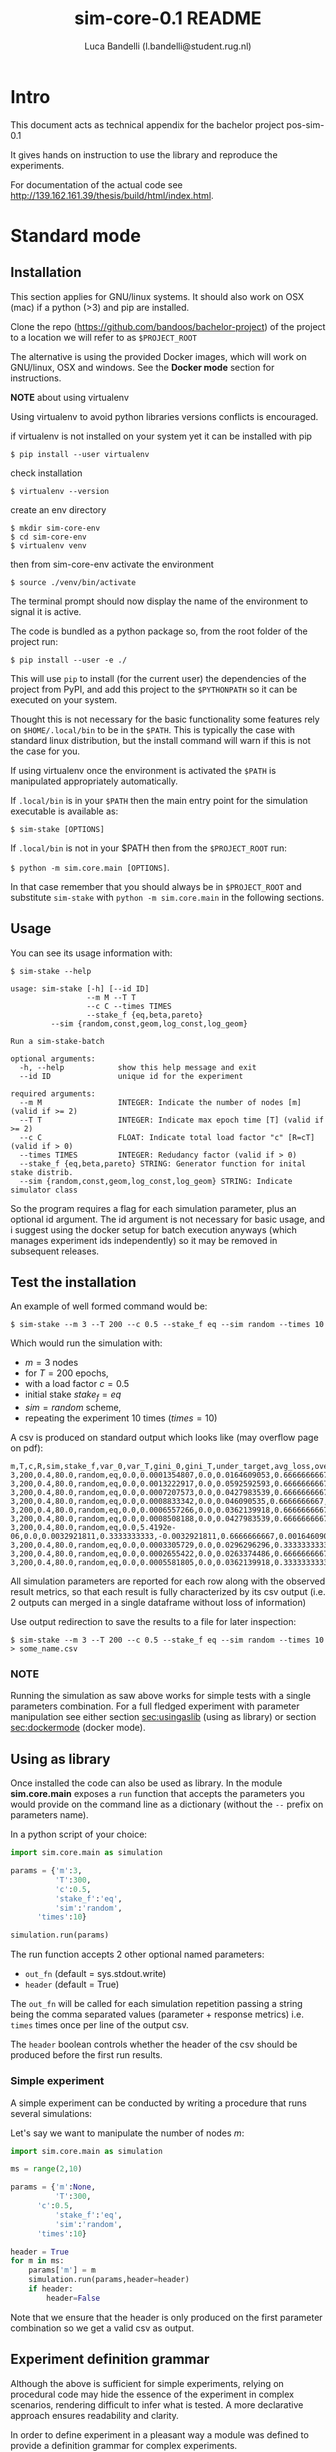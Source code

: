 #+TITLE: sim-core-0.1 README
#+AUTHOR: Luca Bandelli (l.bandelli@student.rug.nl)
#+LaTeX_HEADER:  \addtolength{\hoffset}{-3cm} \addtolength{\textwidth}{2cm}

* Intro
  This document acts as technical appendix for the bachelor project pos-sim-0.1

  It gives hands on instruction to use the library and reproduce the experiments.

  For documentation of the actual code see [[http://139.162.161.39/thesis/build/html/index.html]].

* Standard mode
** Installation

    This section applies for GNU/linux systems.
    It should also work on OSX (mac) if a python (>3) and
    pip are installed.

   Clone the repo (https://github.com/bandoos/bachelor-project) of the
   project to a location we will refer to as =$PROJECT_ROOT=

    The alternative is using the provided Docker images,
    which will work on GNU/linux, OSX and windows. See the
    *Docker mode* section for instructions.

    *NOTE* about using virtualenv

    :START:
    Using virtualenv to avoid python libraries versions
    conflicts is encouraged.

    if virtualenv is not installed on your system yet
    it can be installed with pip

    ~$ pip install --user virtualenv~

    check installation

    ~$ virtualenv --version~

    create an env directory

    #+begin_src
    $ mkdir sim-core-env
    $ cd sim-core-env
    $ virtualenv venv
    #+end_src

    then from sim-core-env activate the environment

    ~$ source ./venv/bin/activate~

    The terminal prompt should now display the name of the environment
    to signal it is active.


    :END:



    The code is bundled as a python package so,
    from the root folder of the project run:

     ~$ pip install --user -e ./~

     This will use ~pip~ to install (for the current user)
     the dependencies of the project from PyPI, and add this project
     to the =$PYTHONPATH= so it can be executed on your system.

     Thought this is not necessary for the basic functionality
     some features rely on =$HOME/.local/bin= to be in the =$PATH=.
     This is typically the case with standard linux distribution,
     but the install command will warn if this is not the case
     for you.

     If using virtualenv once the environment is activated the =$PATH=
     is manipulated appropriately automatically.


     If =.local/bin= is in your =$PATH= then the main entry point
     for the simulation executable is available as:

     ~$ sim-stake [OPTIONS]~


     If =.local/bin= is not in your $PATH then from the =$PROJECT_ROOT=
     run:

     ~$ python -m sim.core.main [OPTIONS]~.

     In that case remember that you should always be in =$PROJECT_ROOT=
     and substitute ~sim-stake~ with ~python -m sim.core.main~ in the following sections.


** Usage
     You can see its usage information with:

     ~$ sim-stake --help~

     #+begin_src text
usage: sim-stake [-h] [--id ID]
                 --m M --T T
                 --c C --times TIMES
                 --stake_f {eq,beta,pareto}
		 --sim {random,const,geom,log_const,log_geom}

Run a sim-stake-batch

optional arguments:
  -h, --help            show this help message and exit
  --id ID               unique id for the experiment

required arguments:
  --m M                 INTEGER: Indicate the number of nodes [m] (valid if >= 2)
  --T T                 INTEGER: Indicate max epoch time [T] (valid if >= 2)
  --c C                 FLOAT: Indicate total load factor "c" [R=cT] (valid if > 0)
  --times TIMES         INTEGER: Redudancy factor (valid if > 0)
  --stake_f {eq,beta,pareto} STRING: Generator function for inital stake distrib.
  --sim {random,const,geom,log_const,log_geom} STRING: Indicate simulator class
     #+end_src

     So the program requires a flag for each simulation parameter,
     plus an optional id argument. The id argument is not necessary for
     basic usage, and i suggest using the docker setup for batch execution
     anyways (which manages experiment ids independently)
     so it may be removed in subsequent releases.

** Test the installation

     An example of well formed command would be:

     ~$ sim-stake --m 3 --T 200 --c 0.5 --stake_f eq --sim random --times 10~

     Which would run the simulation with:
     - $m=3$ nodes
     - for $T=200$ epochs,
     - with a load factor $c=0.5$
     - initial stake $stake_f=eq$
     - $sim=random$ scheme,
     - repeating the experiment 10 times ($times=10$)

     A csv is produced on standard output which looks like (may overflow page on pdf):

     #+begin_src text
     m,T,c,R,sim,stake_f,var_0,var_T,gini_0,gini_T,under_target,avg_loss,over_target,avg_gain
     3,200,0.4,80.0,random,eq,0.0,0.0001354807,0.0,0.0164609053,0.6666666667,-0.0082304527,0.3333333333,0.0164609053
     3,200,0.4,80.0,random,eq,0.0,0.0013222917,0.0,0.0592592593,0.6666666667,-0.0230452675,0.3333333333,0.046090535
     3,200,0.4,80.0,random,eq,0.0,0.0007207573,0.0,0.0427983539,0.6666666667,-0.0181069959,0.3333333333,0.0362139918
     3,200,0.4,80.0,random,eq,0.0,0.0008833342,0.0,0.046090535,0.6666666667,-0.0205761317,0.3333333333,0.0411522634
     3,200,0.4,80.0,random,eq,0.0,0.0006557266,0.0,0.0362139918,0.6666666667,-0.0181069959,0.3333333333,0.0362139918
     3,200,0.4,80.0,random,eq,0.0,0.0008508188,0.0,0.0427983539,0.6666666667,-0.0205761317,0.3333333333,0.0411522634
     3,200,0.4,80.0,random,eq,0.0,5.4192e-06,0.0,0.0032921811,0.3333333333,-0.0032921811,0.6666666667,0.0016460905
     3,200,0.4,80.0,random,eq,0.0,0.0003305729,0.0,0.0296296296,0.3333333333,-0.0230452675,0.6666666667,0.0115226337
     3,200,0.4,80.0,random,eq,0.0,0.0002655422,0.0,0.0263374486,0.6666666667,-0.0106995885,0.3333333333,0.021399177
     3,200,0.4,80.0,random,eq,0.0,0.0005581805,0.0,0.0362139918,0.3333333333,-0.0329218107,0.6666666667,0.0164609053
     #+end_src

     All simulation parameters are reported for each row along with
     the observed result metrics, so that each result is fully characterized
     by its csv output (i.e. 2 outputs can merged in a single dataframe without loss
     of information)

     Use output redirection to save the results to a file for later inspection:

     ~$ sim-stake --m 3 --T 200 --c 0.5 --stake_f eq --sim random --times 10 > some_name.csv~

*** NOTE
    Running the simulation as saw above works for simple tests
    with a single parameters combination.
    For a full fledged experiment with parameter manipulation see either
    section [[sec:usingaslib]] (using as library) or section [[sec:dockermode]] (docker mode).

** Using as library
   <<sec:usingaslib>>

   Once installed the code can also be used as library.
   In the module *sim.core.main* exposes a =run= function
   that accepts the parameters you would provide on the command line
   as a dictionary (without the =--= prefix on parameters name).

   In a python script of your choice:

   #+begin_src python
   import sim.core.main as simulation

   params = {'m':3,
             'T':300,
             'c':0.5,
             'stake_f':'eq',
             'sim':'random',
	     'times':10}

   simulation.run(params)
   #+end_src

   The run function accepts 2 other optional named parameters:
   - =out_fn= (default = sys.stdout.write)
   - =header= (default = True)

   The =out_fn= will be called for each simulation repetition
   passing a string being the comma separated values (parameter + response metrics)
   i.e. =times= times once per line of the output csv.

   The =header= boolean controls whether the header of the csv should be produced
   before the first run results.

*** Simple experiment

    A simple experiment can be conducted by writing a procedure
    that runs several simulations:

    Let's say we want to manipulate the number of nodes $m$:

   #+begin_src python
   import sim.core.main as simulation

   ms = range(2,10)

   params = {'m':None,
             'T':300,
	     'c':0.5,
             'stake_f':'eq',
             'sim':'random',
	     'times':10}

   header = True
   for m in ms:
       params['m'] = m
       simulation.run(params,header=header)
       if header:
           header=False
   #+end_src

   Note that we ensure that the header is only produced
   on the first parameter combination so we get a valid csv
   as output.

** Experiment definition grammar

    Although the above is sufficient for simple experiments,
    relying on procedural code may hide the essence of the
    experiment in complex scenarios, rendering difficult to infer what
    is tested. A more declarative approach ensures readability and clarity.

    In order to define experiment in a pleasant way a module
    was defined to provide a definition grammar for complex experiments.

    The fundamental idea is providing a callable data structure that
    represents the Cartesian product of named sets. Once called the ds
    will expand to a list of dictionaries where each key assumes one of the
    values of its set.

    The ~sim.executor.batch.ibatch~ module provides the constructor ~P~
    for these Cartesian expansions.

    #+begin_src python
    from pprint import pprint
    from sim.executor.batch.ibatch import P

    p1 = P({'a':{True,False},
            'b':{True,False}})

    pprint(p1())
    #+end_src

    Which produces the following output:

    #+begin_src python
    [{'a': True, 'b': True},
     {'a': True, 'b': False},
     {'a': False, 'b': True},
     {'a': False, 'b': False}]
    #+end_src

    Typically the values of the dictionary provided to the P constructor
    will be sets (thus ensuring no duplicates) but any iterable or callable
    that returns an iterable is fine, so the following is acceptable:

    #+begin_src python
    from pprint import pprint
    from sim.executor.batch.ibatch import P

    def i_could_be_a_very_complex_function():
        "...complex compute..."
	return {True,False}

    p2 = P({'n': range(1,4),
            'b': i_could_be_a_very_complex_function})

    pprint(p2())
    #+end_src

    Which produces:

    #+begin_src python
    [{'b': False, 'n': 1},
     {'b': True, 'n': 1},
     {'b': False, 'n': 2},
     {'b': True, 'n': 2},
     {'b': False, 'n': 3},
     {'b': True, 'n': 3}]
    #+end_src

    If we only desire a segments of the product (i.e. some value should only
    be matched with specific ones) then chaining 2 separate P constructor
    suffices. To chain constructors just use the =+= operator:

    #+begin_src python
    from pprint import pprint
    from sim.executor.batch.ibatch import P

    p3 = P({'mode': {"a"},
            'sub_mode': {"a1","a2"}})

    p4 = P({'mode': {"b"},
            'sub_mode':{"b1","b2"}})

    p5 = p3 + p4

    pprint(p5())
    #+end_src

    #+begin_src python
    [{'mode': 'a', 'sub_mode': 'a1'},
     {'mode': 'a', 'sub_mode': 'a2'},
     {'mode': 'b', 'sub_mode': 'b1'},
     {'mode': 'b', 'sub_mode': 'b2'}]
    #+end_src

    A real experiment definition for the simulation could be:
    #+begin_src python
    from sim.executor.batch.ibatch import P
    REPETITIONS=10
    REDUNDANCY=2
    batch = P({'m':  [10 ** i for i in range(1,4)], # 3 elems
               'T':  [10 ** i for i in range(2,4)], # 2 elems
               'c':  [0.001, 0.01, 0.1, 0.5, 1, 2, 10, 100], # 8
               'sim':        ['const','geom','log_const','log_geom','random'], # 5 elmes
               'stake_f':    ['eq','beta','pareto'], # 3 elems
               'times':      [REPETITIONS],
               'redundancy': range(REDUNDANCY) })
    #+end_src

    Which will generate $3*2*8*5*3=720$ unique parameters configurations,
    which are replicated =REDUNDANCY= times (thus 1440 runs) each of which
    tests the configuration =REPETITIONS= times (thus 14'400 total simulations).

    'redundancy' in this case is a dummy key, the actual simulation
    will not read its value, but it still multiplies the number of
    generated parameter dictionaries. The reason for having both
    'times' and 'redundancy' should become clear when the distributed
    multiprocess facility is introduced; in a single process
    environment one should just use 'times'.

    the above experiment could be run as follows:

    #+begin_src python
    import sim.core.main as simulation
    header = True
    for params in batch():
	simulation.run(params,header=header)
	if header:
	    header=False
    #+end_src

    A large experiment like the one above may take very long to terminate
    which is why the software is meant to be run in a distributed multiprocess
    fashion thanks to celery [[https://github.com/celery/celery]].

** Experiment definition convention
   <<sec:expconvention>>
   We adopt the following convention to define experiments:

   create a python file in =$PROJECT_ROOT/executor/experiments/=

   define the experiment via arbitrary code or using the above presented
   grammar and assign the callable or iterable that generates the configurations
   to a toplevel variable called =batch=.

   Note that you can define experiments wherever you want as long as
   the file is in the =$PYTHONPATH= and a =batch= callable or iterable
   is present.

   The main experiment presented in the paper is located in module
   =sim.executor.experiments.exp_0=.

   This convention will be important later on in section [[sec:launchexp]].


* Docker mode
   <<sec:dockermode>>

   If not already present on your system install docker:
   [[https://docs.docker.com/get-docker/]]

   On linux you may want to use your usual package manager.
   On linux, after installation, you need to add your user
   to the =docker= group to be able to run docker images
   without root privileges. (This is strongly encouraged
   rather than using sudo!!)

   ~# usermod --append -G docker <your-user>~

   On macos and windows (using the desktop version of docker)
   the docker-compose utility ships by default.
   On linux you will have to install it separately:
   https://docs.docker.com/compose/install/


   It quiet intuitively allows to compose docker images/containers.


** Ensuring docker installation

   Test the docker installation

   ~$ docker run --rm hello-world~

   This can take a while the first time, but it should
   then produce some useful information about docker and exit.

** Installing the project's image

   The docker image for this project ships with
   a fully functional archlinux system with all
   the necessary requirements installed plus some
   packages and tweaks to make the experience pleasant
   like tab-completion on the project's commands.

   Using a pre-built image is suggested; download it from
   http://139.162.161.39/thesis/images/pos-sim-core-latest.tar.gz
   (to check the sha sums see section [[sec:sha]].)

   The compressed image is about 1 GB.

   once downloaded load it to the docker engine with

   ~$ docker load < pos-sim-core-latest.tar.gz~

 ** Launch the system
   <<sec:launch>>
   Once the image is successfully loaded enter
   the =$PROJECT_ROOT/compose= folder and run:

   ~$ docker-compose up~

   This will start the container and mount the
   =$PROJECT_ROOT/compose/data= directory to the container's
   =~/data= dir. This location can be used as a (persitent) bridge
   between your system and the container.

   The above command will hang until you decide to
   stop it, when so hit CTRL-C to send the shutdown signal,
   the system will process it and shutdown gracefully.

   Note this is named container so only one instance at a time
   can run, that is more than sufficient to run many simulations
   in parallel within the container though!

** Start a session
   <<sec:session>>
   You can start a terminal session within the running system
   (from another terminal) with

   ~$ docker exec -it pos-sim-core /bin/zsh~

   This will open a terminal within the container.

   Inside you find a copy of =$PROJECT_ROOT=.

   All of the project commands are in the =$PATH= there
   so they can be called directly. If in doubt you can list them
   with =$ ls ~/.scripts=



* Multiprocess distributed execution


  [[file:./pos-sim.png]]

  To allow for large scale simulations facilities are provided
  to run multiple simulations in parallel on multiple machines
  thanks to Celery (v4.4.3) https://docs.celeryproject.org/en/4.4.3/getting-started/resources.html
  coordinated by Redis [[https://redis.io/]] and storing results on
  Mongodb [[https://www.mongodb.com/]].

  While a setup without docker for this use case is possible
  it involves installing the project, mongodb and redis to your system,
  and since the purpose of this facility is to deploy easily on several
  possibly heterogeneous systems the easiest and more reliable solution
  is to just have a docker engine on each machine and rely on the provided
  images.

  Note that no knowledge about redis or mongodb is required
  to carry out the experiments as utilities are provided
  for the necessary interactions.

** Coordination

   On one machine the *sim-coordinator* system should be run.
   Assuming docker and docker-compose are available on the machine
   simply enter =$PROJECT_ROOT/sim-coordinator= and run

   ~$ docker-compose up~

   Note that this uses the official redis and mongodb images
   so no =docker load= is needed in this case.

   This will start the database and redis instances
   on predefined ports (see section [[sec:distrib-config]] if you want to
   change the port numbers for any reason.)

   the above command will hang until CTRL-C is pressed
   which will start the graceful shutdown.

   The workers running the project's code will
   receive jobs to execute from redis and produce
   results to the database.

   Inside of =$PROJECT_ROOT/sim-coordinator= 2 folders are present:
   - =$PROJECT_ROOT/sim-coordinator/mongo-volume=
   - =$PROJECT_ROOT/sim-coordinator/reids-data=

   Similarly to =$PROJECT_ROOT/sim-coordinator/compose/data=
   these act as bridges with your host system.
   The database will persist the data the *mongo-volume* dir
   and redis (which by default is not persistent) will do so in the
   *redis-data* dir  if configure to be persistent.

   No further actions need to be taken with regard to the coordination
   system.

** Workers

   On each machine that should be targeted by the job
   distribution mechanism follow sections [[sec:launch]] and [[sec:session]]
   to boot the worker environment.

   Once you have a session terminal ensure that the system configuration
   is correct for your needs (see section [[sec:distrib-config]]), and then
   simply run:

   ~$ run-worker~

   to have the machine join the distributed system. This will hang until
   you hit CTRL-C, and will print information about the system and then log
   events.

** Launcher
   <<sec:launchexp>>

   A launcher is provided in the module =sim.executor.launcher=
   which is linked in =.scripts/sim-launcher= for convenience.

   You can use the launcher from any of the machines that have
   a running (and correctly configured) instance of the project's
   docker image.
   Another option is launching from a machine (e.g. a laptop)
   that will not have a worker running so long as it is properly configured
   to contact the distributed system coordinator (see section [[sec:distrib-config]]).

   it synopsis is as follows:

   #+begin_src text
usage: sim-launcher [-h] [--exp-module EXP_MODULE] [--async]

optional arguments:
  -h, --help            show this help message and exit
  --exp-module EXP_MODULE
  --async, -a

   #+end_src

   The =--exp-module= option controls which experiment will
   be loaded and distributed on worker machines. If not provided
   a small default experiment is chosen to test the system.
   The value provided for the experiment module should be a
   fully qualified python module name such as =sim.executor.experiments.exp_0=
   just like in an *import* statement, pointing to a module in the =$PYTHONPATH=.
   The =batch= variable within that module will be looked up according to
   the convention presented in section [[sec:expconvention]].


   If =--async= is not provided then the launcher will block
   until the experiment completes. If =--async= is provided
   then the launcher will exit as soon as the dispatching
   completes, you can then monitor the progress as explained in
   section [[sec:monitor]]

   Once an experiment is successfully launched the coordinator
   will distribute the necessary jobs to complete the experiment
   to the available workers.

   The launcher program outputs some information about the
   dispatched experiment. In particular it outputs a python dictionary
   whose =batch_uuid= key is what we are interested in for fetching
   results later on as explained in section [[sec:retrieve-results]].
   (If the =--async= flag is on the look for =_batch_uuid=)

** Retrieving results
   <<sec:retrieve-results>>

   In distributed mode the database is used to store results
   as they are produced.

   Once an experiment is finished you can use the utility provided in
   =$PROJECT_ROOT/.scripts/dctl= that helps to fetch all the aggregated
   results of a full experiment from the database as a csv.

   Within the docker environment this is linked to =~/.local/bin=
   so you can use it directly

   =$ dtcl [cmd] [options]=

   in custom environment from =$PROJECT_ROOT= use it by
   invoking the full with path

   =.scripts/dtcl [cmd] [options]=

   It provides 2 cmd(s):

   - =dctl fs ls=
     List the experiment results csv that are available
     in the system.

   - =dctl fs get <batch_uuid>.csv=
     Get a result by name.

   Note that from the docker environment tab-completion
   is available for the file name, so you just need to remember the
   first few characters of the =batch_uuid= and then press tab to complete.

   Redirect the output of =dctl fs get= to a file in to save the
   results.  If you are running dctl in the docker environment
   redirect to =~/compose/data/<filename>.csv= to have the results
   visible on the host system. (Remeber =compose/data= acts as
   bridge - so called docker volume - between the virtual system in
   the docker and your host system).

   ~$ dctl fs get batch_uuid.csv > destination/name.csv~

   substitute =batch_uuid=, =destination= and =name= appropriately.



** Configuring the distributed system
   <<sec:distrib-config>>

   The distributed system is configured via the following environment
   variables:

   1. =MONGDB_URI=
      Defines the address of the database in the following format:

      *mongdb://<ip-adress>:<ip-port>*

      so for example assuming the coordinator
      was launched on a machine on
      192.168.178.31 on the default port:

      *mongodb://192.168.178.31:27020*

      default *mongodb://0.0.0.0:27020*


   2. =EXECUTOR_GRIDFS=
      The name of the internal database to use as distributed
      filesystem, the default is *executor-gridfs*

   3. =EXECUTOR_DB=
      The name of the internal database to use for task metadata
      and partial results, default is *from-celery*

   4. =REDIS_URI=
      Similar to =MONGODB_URI= but for the redis server,
      default is

      *redis://0.0.0.0:6399*

   5. =REDIS_DB=
      The number (redis uses integers to identify the dbs) of the redis
      internal database to use. Default $2$

   6. =INIT_WORKERS=
      The number of workers (processes) to run concurrently
      if the machine is used as worker node.

   7. =TZ=
      The timezone to use (must be consistent on all machines for
      proper coordination). Defaults to *Europe/Amsterdam*, must be a valid
      timezone value.

   Ideally you want to modify only the URI(s), =TZ= and =INIT_WORKERS=.

   the suggested manner of configuration is putting all the values in
   a .env file like the following:

   #+begin_src text
MONGODB_URI=mongodb://0.0.0.0:27020
EXECUTOR_GRIDFS=executor-gridfs
EXECUTOR_DB=from_celery

REDIS_URI=redis://0.0.0.0:6399
REDIS_DB=2

INIT_WORKERS_N=4

TZ=Europe/Amsterdam
   #+end_src

   Environment variables must be established for each running
   terminal session. An utility is provided in =$PROJECT_ROOT/.scripts/source-env.sh=,
   use it as follows from =$PROJECT_ROOT=

   ~$ source .scripts/source-env.sh <path-to-env-file>~

   The default .env file is located at =$PROJECT_ROOT/compose/defaults.env=.

   Please note that you have to source your (or the default) .env file
   for each session! In each session use the config doctor from
   section [[sec:doctor]] to ensure the system is configured correctly.

   NOTE: To streamline configuration you can edit
   =$PROJECT_ROOT/compose/defaults.env= before distributing the
   project to your machines, the variables in this file will be loaded
   automatically when you start a pos-sim-core docker by following
   instruction in section [[sec:launch]]. If you then still need to change
   them at runtime you will have to soruce the file from inside the
   container again as explained above.

*** Config doctor
    <<sec:doctor>>

    Another utility is provided at which will validate the configuration and verify that the
    coordination services are reachable.

    It requires no arguments as it reads the environment vars.

    You can invoke the =config-doctor= by running:

    ~$ python -m sim.executor.config-doctor~



** Monitoring the distributed system
   <<sec:monitor>>

   The status of the distributed system can be monitored with a web-ui
   provided by =flower= (https://flower.readthedocs.io/en/latest/).

   Start a new session on one of the machines running the project's
   docker images (not the coordinator!)

   ~$ docker exec -it pos-sim-core /bin/zsh~

   once the session starts run:

   ~$ launch-flower~

   If no active worker is found this may log some warnings like:
   ='stats' inspect method failed=, don't worry, as soon as
   a worker connects the system will heal automatically.

   The docker exposes port 5555 so you can open a browser
   on that machine (outside of docker that is) and point it
   to http://0.0.0.0:5555

   Note that the graphs are not retroactive so keep a tab
   open on the graph page and do not reload.




* Results analysis

  Experiment results are analyzed with R code.  Compiling R
  dependencies may take a lot of time (nearly 30 minutes for the
  dependencies of =analyze.Rmd= on an medium tier laptop), and errors
  in the process may harm the reproducibility of the
  analysis. Therefore a third docker image is provided which ships
  with all the dependencies compiled in it, and when run exposes an
  R-studio web interface to run (and possibly customize) the analysis.

  Whether you produced results via single process code, or via the
  distributed system you will have one or more csv files with results
  to analyze.

  If running via the distributed system use =dctl=
  utility [[ref:dctl]] to retrieve form the database with the desired csv.

  The analysis
  can be performed by the R script provided in =$PROJECT_ROOT/pos-sim-r/analyze.Rmd=.


  You should run the analysis docker on the machine where you downloaded
  the results via =dctl= or transfer the csv files to another machine
  and then use that one.

  Copy the results csv file to =$PROJECT_ROOT/pos-sim-r/data/exp_data/=.

  NOTE: =$PROJECT_ROOT/pos-sim-r/data= is a docker volume that will be mounted
  when the image is run, so you can copy from your host system with ~cp~ or
  drag/drop and the changes will be reflected inside the container.

  NOTE: The analysis script will merge all files that it finds in the =exp_data=
  directory so be careful to only have the files you desire in there
  later when you run the script. If you create other data folders you can control
  which is used by ediding the first cell of =analyze.Rmd= where *data.folder* is defined.

  Download the image from
  http://139.162.161.39/thesis/images/pos-sim-r-latest.tar.gz
  (to check the sha sums see section [[sec:sha]].)

  Load the image to the docker engine:

  ~$ docker load < pos-sim-r-latest.tar.gz~

  Enter =$PROJECT_ROOT/pos-sim-r=. Edit the *defaults.env* file to
  change the default password ('foobarbaz') for the R-studio server.
  (The username is always 'rstudio'). Now run

  ~$ docker-compose up~

  As usual this will hang until you stop it with CTRL-C

  Point a browser to R-studio web-ui on http://localhost:8787. It will ask
  to login with password you provided in *defaults.env*.

  enter the =projects= folder and Open the analyze.Rmd file, press 'knit'.

  Alternatively run from the rstudio terminal: ~$ make render~.

  Assuming valid data is found in =projects/exp_data= within the
  docker, the analyze.Rmd will produce a pdf/markdown/html (depending
  on kint options, defaults to html) file that presents all the
  results. The file will be saved in the docker =projects/= folder and
  is therefore also present on your host machine in
  =$PROJECT_ROOT/pos-sim-r/data=.

  The main experiment discussed in the project's paper is at: http://139.162.161.39/thesis/analyze.html

  Yours will be available locally: at http://localhost:8787/files/projects/analyze.html


* Project structure

  #+begin_src  text
PROJECT_ROOT
.
|-- compose
|   |-- data
|   |   `-- .gitgignore
|   |-- defaults.env
|   |-- docker-compose.yml
|   |-- vars.env
|   `-- vars.wan.env
|-- Dockerfile
|-- .dockerignore
|-- doc_source
|   |-- conf.py
|   |-- index.rst
|   `-- _static
|-- .gitignore
|-- Makefile
|-- pipinstalls.txt
|-- pos-sim-r
|   |-- data
|   |   |-- analyze.html
|   |   |-- analyze.Rmd
|   |   |-- exp_data
|   |   |   `-- .gitkeep
|   |   |-- figure
|   |   |   |-- .gitkeep
|   |   |   `-- score_contour.jpg
|   |   |-- makefile
|   |   `-- make.r
|   |-- defaults.env
|   |-- docker.build.sh
|   |-- docker-compose.yml
|   |-- Dockerfile
|   `-- install_deps.r
|-- README.html
|-- README.md
|-- README.org
|-- README.pdf
|-- .scripts
|   |-- add-aur.sh
|   |-- dctl
|   |-- get-batch-file
|   |-- install.sh
|   |-- launch-flower
|   |-- list-batch-files
|   |-- revoke-sudo.sh
|   |-- run-worker
|   |-- sim-launcher
|   |-- sim-stake1
|   |-- source-env.sh
|   |-- tabulate.sh
|   `-- welcome.sh
|-- setup.cfg
|-- setup.py
|-- sim
|   |-- cmd
|   |   `-- ucmd.py
|   |-- core
|   |   |-- abstract_sim.py
|   |   |-- base_object.py
|   |   |-- boot_exp.py
|   |   |-- decorators.py
|   |   |-- ecdf.py
|   |   |-- implem.py
|   |   |-- __init__.py
|   |   |-- main.py
|   |   |-- node.py
|   |   |-- parser.py
|   |   |-- plot.py
|   |   |-- rew_f.py
|   |   |-- sel_f.py
|   |   |-- sim_0.py
|   |   |-- stake_f.py
|   |   `-- utils.py
|   |-- executor
|   |   |-- batch
|   |   |   `-- ibatch.py
|   |   |-- celeryconf.py
|   |   |-- config-doctor.py
|   |   |-- db
|   |   |   |-- cmd.py
|   |   |   |-- fs.py
|   |   |   |-- logger.py
|   |   |   `-- parser.py
|   |   |-- dbdriver.py
|   |   |-- experiments
|   |   |   |-- exp_01.py
|   |   |   |-- exp_0.py
|   |   |   |-- exp_365.py
|   |   |   |-- exp_const_geom_pt2.py
|   |   |   |-- exp_const_geom.py
|   |   |   |-- exp_log.py
|   |   |   `-- foo.py
|   |   |-- launcher.py
|   |   |-- logger.py
|   |   `-- tasks.py
|   `-- parser
|       `-- aparse.py
|-- sim-coordinator
|   |-- docker-compose.yml
|   |-- mongo-volume
|   |   |-- .gitignore
|   |   `-- README.txt
|   `-- redis-data
|       |-- .gitignore
|       `-- README.txt
`-- todo.org

20 directories, 86 files

#+end_src

** Locs

|-----------------------------+-------+-------+-------+---------+------|
| Language                    | Files | Lines | Blank | Comment | Code |
| Python                      |    41 |  3121 |   776 |     316 | 2029 |
| =./executor/dbdriver.py=    |       |   381 |    96 |      23 |  262 |
| =./executor/tasks.py=       |       |   168 |    44 |      12 |  112 |
| =./core/boot_exp.py=        |       |   144 |    32 |       3 |  109 |
| =/core/test/stake-sim-0.py= |       |   159 |    35 |      15 |  109 |
| =executor/config-doctor.py= |       |   137 |    33 |       0 |  104 |
| =./executor/launcher.py=    |       |   195 |    55 |      39 |  101 |
| =./core/sim_0.py=           |       |   144 |    35 |      11 |   98 |
| =/executor/batch/ibatch.py= |       |   145 |    41 |      10 |   94 |
| =./core/abstract_sim.py=    |       |   123 |    29 |      14 |   80 |
| =./parser/aparse.py=        |       |   113 |    23 |      13 |   77 |
| =./core/plot.py=            |       |    88 |    16 |       4 |   68 |
| =./core/decorators.py=      |       |    78 |    12 |       1 |   65 |
| =./core/implem.py=          |       |    94 |    23 |      10 |   61 |
| =./executor/db/fs.py=       |       |    94 |    30 |       9 |   55 |
| =./core/utils.py=           |       |    64 |    12 |       1 |   51 |
| =./core/node.py=            |       |    62 |    13 |       3 |   46 |
| =./core/main.py=            |       |    67 |    18 |       5 |   44 |
| =./core/base_object.py=     |       |    66 |    16 |       9 |   41 |
| =./cmd/ucmd.py=             |       |    54 |    11 |       3 |   40 |
| =./core/parser.py=          |       |    54 |    14 |       1 |   39 |
| =./core/test/random1.py=    |       |    46 |    15 |       0 |   31 |
| =./core/sel_f.py=           |       |    42 |     8 |       6 |   28 |
| =./core/stake_f.py=         |       |    50 |    11 |      12 |   27 |
| =./executor/celeryconf.py=  |       |    37 |    11 |       0 |   26 |
| =./executor/db/parser.py=   |       |    32 |     7 |       0 |   25 |
| =./executor/db/cmd.py=      |       |    43 |    15 |       6 |   22 |
| =./core/test/batch.py=      |       |    63 |    16 |      25 |   22 |
| =./executor/test/ctx.py=    |       |    39 |    16 |       2 |   21 |
| =nts/exp_const_geom_pt2.py= |       |    36 |    10 |       7 |   19 |
| =riments/exp_const_geom.py= |       |    39 |    11 |       9 |   19 |
| =./core/ecdf.py=            |       |    32 |     3 |      10 |   19 |
| =or/experiments/exp_365.py= |       |    33 |     9 |       7 |   17 |
| =utor/experiments/exp_0.py= |       |    34 |    10 |       7 |   17 |
| =tor/experiments/exp_01.py= |       |    34 |    10 |       7 |   17 |
| =or/experiments/exp_log.py= |       |    39 |    11 |      11 |   17 |
| =./core/rew_f.py=           |       |    27 |     9 |       2 |   16 |
| =./core/test/tx.py=         |       |    21 |     6 |       1 |   14 |
| =./core/__init__.py=        |       |    10 |     3 |       0 |    7 |
| =./executor/db/logger.py=   |       |    15 |     3 |       8 |    4 |
| =./executor/logger.py=      |       |    17 |     3 |      10 |    4 |
| =ecutor/experiments/foo.py= |       |     2 |     1 |       0 |    1 |
|-----------------------------+-------+-------+-------+---------+------|

* Images sha256sum
<<sec:sha>>

run ~$ sha256sum /path/to/file.tar.gz~

dbe608295d63480a21421f24b7582dea8f70613b383d783e46b0d7683e675ca  pos-sim-core-latest.tar.gz
d9d564c2b26b3df8d105235d0ae4f2fe98d45d52620021b5a7d08617b730cd78 pos-sim-r-latest.tar.gz
